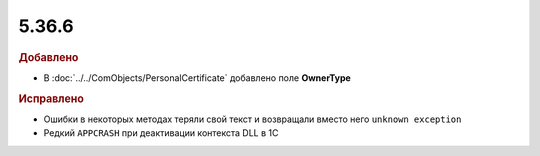 5.36.6
======


.. feed-entry::
  :date: 2021-12-01


.. rubric:: Добавлено

- В :doc:`../../ComObjects/PersonalCertificate` добавлено поле **OwnerType**

.. rubric:: Исправлено

- Ошибки в некоторых методах теряли свой текст и возвращали вместо него ``unknown exception``
- Редкий ``APPCRASH`` при деактивации контекста DLL в 1С
